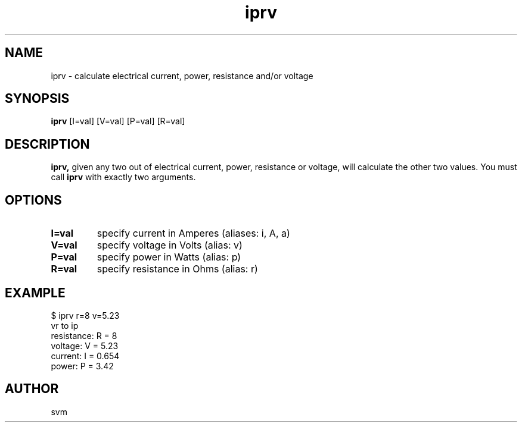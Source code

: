 .TH iprv 1 22-MAY-2022 "Kozmix Go"

.SH NAME
iprv \- calculate electrical current, power, resistance and/or voltage

.SH SYNOPSIS
.B iprv
[I=val] [V=val] [P=val] [R=val]

.SH DESCRIPTION
.BR iprv,
given any two out of electrical current, power, resistance or
voltage, will calculate the other two values. You must call
.B iprv
with exactly two arguments.

.SH OPTIONS
.TP
.B I=val
specify current in Amperes (aliases: i, A, a)
.TP
.B V=val
specify voltage in Volts (alias: v)
.TP
.B P=val
specify power in Watts (alias: p)
.TP
.B R=val
specify resistance in Ohms (alias: r)

.SH EXAMPLE
.EX
$ iprv r=8 v=5.23
vr to ip
resistance: R = 8
voltage:    V = 5.23
current:    I = 0.654
power:      P = 3.42
.EE

.SH AUTHOR
svm

